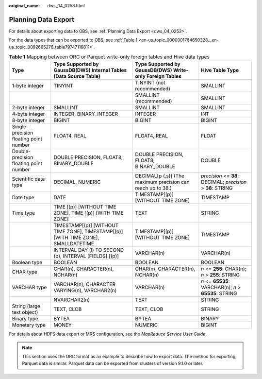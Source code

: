 :original_name: dws_04_0258.html

.. _dws_04_0258:

Planning Data Export
====================

For details about exporting data to OBS, see :ref:`Planning Data Export <dws_04_0252>`.

For the data types that can be exported to OBS, see :ref:`Table 1 <en-us_topic_0000001764650328__en-us_topic_0092665276_table79747116811>`.

.. _en-us_topic_0000001764650328__en-us_topic_0092665276_table79747116811:

.. table:: **Table 1** Mapping between ORC or Parquet write-only foreign tables and Hive data types

   +----------------------------------------+-----------------------------------------------------------------------------------+-------------------------------------------------------------+--------------------------------------------------------------+
   | Type                                   | Type Supported by GaussDB(DWS) Internal Tables (Data Source Table)                | Type Supported by GaussDB(DWS) Write-only Foreign Tables    | Hive Table Type                                              |
   +========================================+===================================================================================+=============================================================+==============================================================+
   | 1-byte integer                         | TINYINT                                                                           | TINYINT (not recommended)                                   | SMALLINT                                                     |
   +----------------------------------------+-----------------------------------------------------------------------------------+-------------------------------------------------------------+--------------------------------------------------------------+
   |                                        |                                                                                   | SMALLINT (recommended)                                      | SMALLINT                                                     |
   +----------------------------------------+-----------------------------------------------------------------------------------+-------------------------------------------------------------+--------------------------------------------------------------+
   | 2-byte integer                         | SMALLINT                                                                          | SMALLINT                                                    | SMALLINT                                                     |
   +----------------------------------------+-----------------------------------------------------------------------------------+-------------------------------------------------------------+--------------------------------------------------------------+
   | 4-byte integer                         | INTEGER, BINARY_INTEGER                                                           | INTEGER                                                     | INT                                                          |
   +----------------------------------------+-----------------------------------------------------------------------------------+-------------------------------------------------------------+--------------------------------------------------------------+
   | 8-byte integer                         | BIGINT                                                                            | BIGINT                                                      | BIGINT                                                       |
   +----------------------------------------+-----------------------------------------------------------------------------------+-------------------------------------------------------------+--------------------------------------------------------------+
   | Single-precision floating point number | FLOAT4, REAL                                                                      | FLOAT4, REAL                                                | FLOAT                                                        |
   +----------------------------------------+-----------------------------------------------------------------------------------+-------------------------------------------------------------+--------------------------------------------------------------+
   | Double-precision floating point number | DOUBLE PRECISION, FLOAT8, BINARY_DOUBLE                                           | DOUBLE PRECISION, FLOAT8, BINARY_DOUBLE                     | DOUBLE                                                       |
   +----------------------------------------+-----------------------------------------------------------------------------------+-------------------------------------------------------------+--------------------------------------------------------------+
   | Scientific data type                   | DECIMAL, NUMERIC                                                                  | DECIMAL[p (,s)] (The maximum precision can reach up to 38.) | *precision* <= **38**: DECIMAL; *precision* > **38**: STRING |
   +----------------------------------------+-----------------------------------------------------------------------------------+-------------------------------------------------------------+--------------------------------------------------------------+
   | Date type                              | DATE                                                                              | TIMESTAMP[(p)] [WITHOUT TIME ZONE]                          | TIMESTAMP                                                    |
   +----------------------------------------+-----------------------------------------------------------------------------------+-------------------------------------------------------------+--------------------------------------------------------------+
   | Time type                              | TIME [(p)] [WITHOUT TIME ZONE], TIME [(p)] [WITH TIME ZONE]                       | TEXT                                                        | STRING                                                       |
   +----------------------------------------+-----------------------------------------------------------------------------------+-------------------------------------------------------------+--------------------------------------------------------------+
   |                                        | TIMESTAMP[(p)] [WITHOUT TIME ZONE], TIMESTAMP[(p)][WITH TIME ZONE], SMALLDATETIME | TIMESTAMP[(p)] [WITHOUT TIME ZONE]                          | TIMESTAMP                                                    |
   +----------------------------------------+-----------------------------------------------------------------------------------+-------------------------------------------------------------+--------------------------------------------------------------+
   |                                        | INTERVAL DAY (l) TO SECOND (p), INTERVAL [FIELDS] [(p)]                           | VARCHAR(n)                                                  | VARCHAR(n)                                                   |
   +----------------------------------------+-----------------------------------------------------------------------------------+-------------------------------------------------------------+--------------------------------------------------------------+
   | Boolean type                           | BOOLEAN                                                                           | BOOLEAN                                                     | BOOLEAN                                                      |
   +----------------------------------------+-----------------------------------------------------------------------------------+-------------------------------------------------------------+--------------------------------------------------------------+
   | CHAR type                              | CHAR(n), CHARACTER(n), NCHAR(n)                                                   | CHAR(n), CHARACTER(n), NCHAR(n)                             | *n* <= **255**: CHAR(n); *n* > **255**: STRING               |
   +----------------------------------------+-----------------------------------------------------------------------------------+-------------------------------------------------------------+--------------------------------------------------------------+
   | VARCHAR type                           | VARCHAR(n), CHARACTER VARYING(n), VARCHAR2(n)                                     | VARCHAR(n)                                                  | *n* <= **65535**: VARCHAR(n); *n* > **65535**: STRING        |
   +----------------------------------------+-----------------------------------------------------------------------------------+-------------------------------------------------------------+--------------------------------------------------------------+
   |                                        | NVARCHAR2(n)                                                                      | TEXT                                                        | STRING                                                       |
   +----------------------------------------+-----------------------------------------------------------------------------------+-------------------------------------------------------------+--------------------------------------------------------------+
   | String (large text object)             | TEXT, CLOB                                                                        | TEXT, CLOB                                                  | STRING                                                       |
   +----------------------------------------+-----------------------------------------------------------------------------------+-------------------------------------------------------------+--------------------------------------------------------------+
   | Binary type                            | BYTEA                                                                             | BYTEA                                                       | BINARY                                                       |
   +----------------------------------------+-----------------------------------------------------------------------------------+-------------------------------------------------------------+--------------------------------------------------------------+
   | Monetary type                          | MONEY                                                                             | NUMERIC                                                     | BIGINT                                                       |
   +----------------------------------------+-----------------------------------------------------------------------------------+-------------------------------------------------------------+--------------------------------------------------------------+

For details about HDFS data export or MRS configuration, see the *MapReduce Service User Guide*.

.. note::

   This section uses the ORC format as an example to describe how to export data. The method for exporting Parquet data is similar. Parquet data can be exported from clusters of version 9.1.0 or later.
